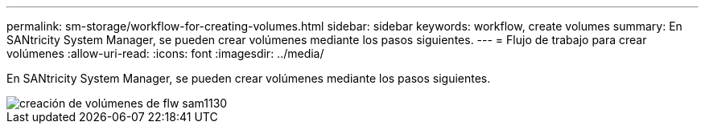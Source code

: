 ---
permalink: sm-storage/workflow-for-creating-volumes.html 
sidebar: sidebar 
keywords: workflow, create volumes 
summary: En SANtricity System Manager, se pueden crear volúmenes mediante los pasos siguientes. 
---
= Flujo de trabajo para crear volúmenes
:allow-uri-read: 
:icons: font
:imagesdir: ../media/


[role="lead"]
En SANtricity System Manager, se pueden crear volúmenes mediante los pasos siguientes.

image::../media/sam1130-flw-volumes-create.gif[creación de volúmenes de flw sam1130]
